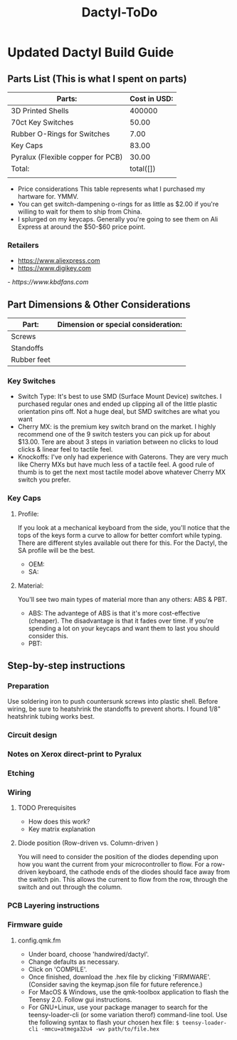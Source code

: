 #+TITLE: Dactyl-ToDo

* Updated Dactyl Build Guide
** Parts List (This is what I spent on parts)

| Parts:                            | Cost in USD: |
|-----------------------------------+--------------|
| 3D Printed Shells                 |       400000 |
|-----------------------------------+--------------|
| 70ct Key Switches                 |        50.00 |
|-----------------------------------+--------------|
| Rubber O-Rings for Switches       |         7.00 |
|-----------------------------------+--------------|
| Key Caps                          |        83.00 |
|-----------------------------------+--------------|
| Pyralux (Flexible copper for PCB) |        30.00 |
|-----------------------------------+--------------|
| Total:                            |    total([]) |
|                                   |              |
#+TBLFM: $2=total($1..$5)

- Price considerations
  This table represents what I purchased my hartware for. YMMV.
- You can get switch-dampening o-rings for as little as $2.00 if you're willing
  to wait for them to ship from China.
- I splurged on my keycaps. Generally you're going to see them on Ali Express at
  around the $50-$60 price point.

*** Retailers
- [[https://www.aliexpress.com]]
- [[https://www.digikey.com]]
[[- https://www.kbdfans.com]]

** Part Dimensions & Other Considerations

| Part:                     | Dimension or special consideration: |
|---------------------------+-------------------------------------|
| Screws                    |                                     |
|---------------------------+-------------------------------------|
| Standoffs                 |                                     |
|---------------------------+-------------------------------------|
| Rubber feet               |                                     |
|---------------------------+-------------------------------------|

*** Key Switches
- Switch Type: It's best to use SMD (Surface Mount Device) switches. I purchased regular ones
  and ended up clipping all of the little plastic orientation pins off. Not a
  huge deal, but SMD switches are what you want
- Cherry MX: is the premium key switch brand on the market. I highly recommend
  one of the 9 switch testers you can pick up for about $13.00. Tere are about
  3 steps in variation between no clicks to loud clicks & linear feel to tactile feel.
- Knockoffs: I've only had experience with Gaterons. They are very much like
  Cherry MXs but have much less of a tactile feel. A good rule of thumb is to get
  the next most tactile model above whatever Cherry MX switch you prefer.

*** Key Caps
**** Profile:
If you look at a mechanical keyboard from the side, you'll notice that the tops
of the keys form a curve to allow for better comfort while typing. There are
different styles available out there for this. For the Dactyl, the SA profile
will be the best.
- OEM:
- SA:

**** Material:
You'll see two main types of material more than any others: ABS & PBT.
- ABS: The advantege of ABS is that it's more cost-effective (cheaper).
  The disadvantage is that it fades over time. If you're spending a lot on your
  keycaps and want them to last you should consider this.
- PBT:

** Step-by-step instructions
*** Preparation
Use soldering iron to push countersunk screws into plastic shell.
Before wiring, be sure to heatshrink the standoffs to prevent shorts. I found 1/8"
heatshrink tubing works best.

*** Circuit design
*** Notes on Xerox direct-print to Pyralux

*** Etching

*** Wiring
**** TODO Prerequisites
- How does this work?
- Key matrix explanation
**** Diode position (Row-driven vs. Column-driven )
You will need to consider the position of the diodes depending upon how you want
the current from your microcontroller to flow.
For a row-driven keyboard, the cathode ends of the diodes should face away from the switch pin. This
allows the current to flow from the row, through the switch and out through the column.

*** PCB Layering instructions

*** Firmware guide
**** config.qmk.fm
- Under board, choose 'handwired/dactyl'.
- Change defaults as necessary.
- Click on 'COMPILE'.
- Once finished, download the .hex file by clicking 'FIRMWARE'. (Consider saving the keymap.json file for future reference.)
- For MacOS & Windows, use the qmk-toolbox application to flash the Teensy 2.0. Follow gui instructions.
- For GNU+Linux, use your package manager to search for the teensy-loader-cli
  (or some variation therof) command-line tool. Use the following syntax to
  flash your chosen hex file: =$ teensy-loader-cli -mmcu=atmega32u4 -wv path/to/file.hex=

